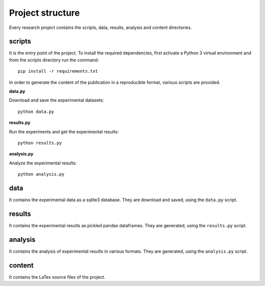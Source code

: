 =================
Project structure
=================

Every research project contains the scripts, data, results, analysis
and content directories.

scripts
=======

It is the entry point of the project. To install the required dependencies,
first activate a Python 3 virtual environment and from the scripts directory
run the command::

    pip install -r requirements.txt

In order to generate the content of the publication in a reproducible format,
various scripts are provided.

**data.py**

Download and save the experimental datasets::

    python data.py

**results.py**

Run the experiments and get the experimental results::

    python results.py

**analysis.py**

Analyze the experimental results::

    python analysis.py

data
====

It contains the experimental data as a sqlite3 database. They are download and
saved, using the ``data.py`` script.

results
=======

It contains the experimental results as pickled pandas dataframes. They are
generated, using the ``results.py`` script.

analysis
========

It contains the analysis of experimental results in various formats. They are
generated, using the ``analysis.py`` script.

content
=======

It contains the LaTex source files of the project.

